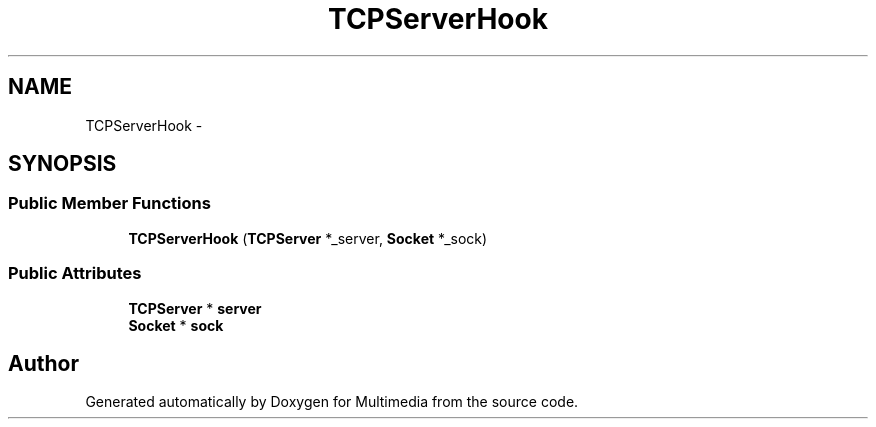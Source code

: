 .TH "TCPServerHook" 3 "Mon Feb 2 2015" "Version 0.1" "Multimedia" \" -*- nroff -*-
.ad l
.nh
.SH NAME
TCPServerHook \- 
.SH SYNOPSIS
.br
.PP
.SS "Public Member Functions"

.in +1c
.ti -1c
.RI "\fBTCPServerHook\fP (\fBTCPServer\fP *_server, \fBSocket\fP *_sock)"
.br
.in -1c
.SS "Public Attributes"

.in +1c
.ti -1c
.RI "\fBTCPServer\fP * \fBserver\fP"
.br
.ti -1c
.RI "\fBSocket\fP * \fBsock\fP"
.br
.in -1c

.SH "Author"
.PP 
Generated automatically by Doxygen for Multimedia from the source code\&.

